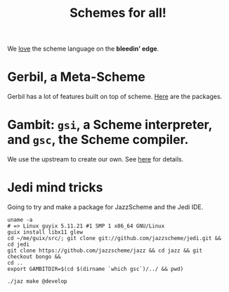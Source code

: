 #+TITLE: Schemes for all!

We _love_ the scheme language on the *bleedin' edge*.

* Gerbil, a Meta-Scheme

Gerbil has a lot of features built on top of scheme. [[file:gerbil.org][Here]] are the packages.

* Gambit: ~gsi~, a Scheme interpreter, and ~gsc~, the Scheme compiler.

We use the upstream to create our own. See [[file:scheme/gambit.org][here]] for details.

* Jedi mind tricks

Going to try and make a package for JazzScheme and the Jedi IDE.

#+begin_src shell
uname -a
# => Linux guyix 5.11.21 #1 SMP 1 x86_64 GNU/Linux
guix install libx11 glew
cd ~/me/guix/src/; git clone git://github.com/jazzscheme/jedi.git && cd jedi
git clone https://github.com/jazzscheme/jazz && cd jazz && git checkout bongo &&
cd ..
export GAMBITDIR=$(cd $(dirname `which gsc`)/../ && pwd)

./jaz make @develop

#+end_src
